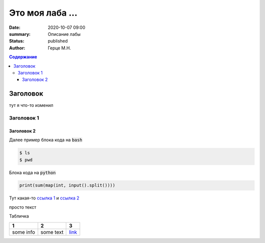 Это моя лаба ...
############################################

:date: 2020-10-07 09:00
:summary: Описание лабы
:status: published
:author: Герце М.Н.

.. default-role:: code
.. contents:: Содержание


Заголовок
===========

тут я что-то изменил

Заголовок 1
-------------


Заголовок 2
~~~~~~~~~~~~~

Далее пример блока кода на `bash`

.. code-block:: bash

  $ ls
  $ pwd

Блока кода на `python`

.. code-block:: python

  print(sum(map(int, input().split())))

Тут какая-то `ссылка 1`__ и `ссылка 2`__

__ http://about.com
__ http://example.com

просто текст

Табличка

+-----------+-----------+----------+
|     1     |     2     |    3     |
+===========+===========+==========+
| some info | some text | `link`__ |
+-----------+-----------+----------+

__ http://example.com

